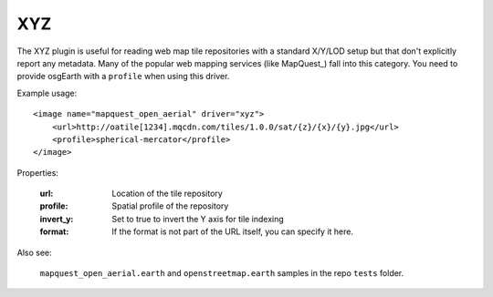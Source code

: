 XYZ
===
The XYZ plugin is useful for reading web map tile repositories with a
standard X/Y/LOD setup but that don't explicitly report any metadata.
Many of the popular web mapping services (like MapQuest_) fall into 
this category. You need to provide osgEarth with a ``profile`` when
using this driver.

Example usage::

    <image name="mapquest_open_aerial" driver="xyz">
        <url>http://oatile[1234].mqcdn.com/tiles/1.0.0/sat/{z}/{x}/{y}.jpg</url>
        <profile>spherical-mercator</profile>
    </image>
    
Properties:

    :url:            Location of the tile repository
    :profile:        Spatial profile of the repository
    :invert_y:       Set to true to invert the Y axis for tile indexing
    :format:         If the format is not part of the URL itself, you can specify it here.
    
Also see:

    ``mapquest_open_aerial.earth`` and ``openstreetmap.earth`` samples
    in the repo ``tests`` folder.
